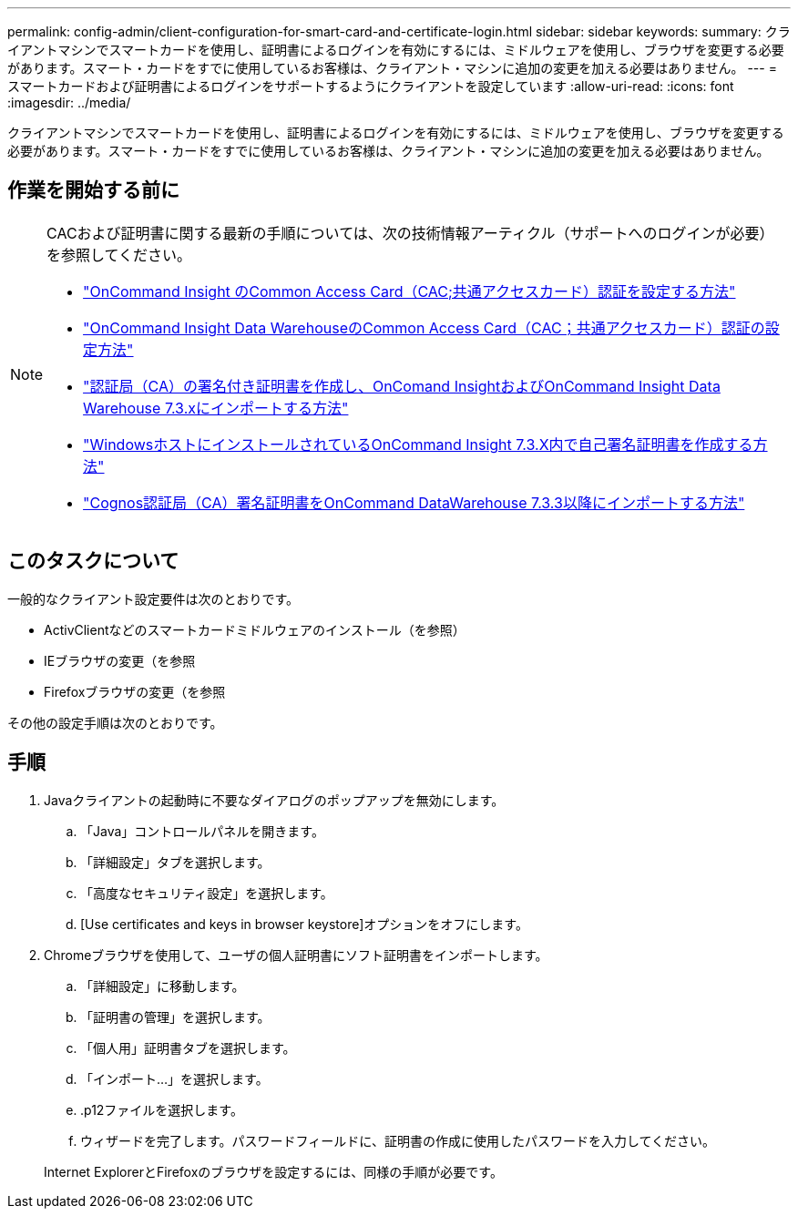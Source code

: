 ---
permalink: config-admin/client-configuration-for-smart-card-and-certificate-login.html 
sidebar: sidebar 
keywords:  
summary: クライアントマシンでスマートカードを使用し、証明書によるログインを有効にするには、ミドルウェアを使用し、ブラウザを変更する必要があります。スマート・カードをすでに使用しているお客様は、クライアント・マシンに追加の変更を加える必要はありません。 
---
= スマートカードおよび証明書によるログインをサポートするようにクライアントを設定しています
:allow-uri-read: 
:icons: font
:imagesdir: ../media/


[role="lead"]
クライアントマシンでスマートカードを使用し、証明書によるログインを有効にするには、ミドルウェアを使用し、ブラウザを変更する必要があります。スマート・カードをすでに使用しているお客様は、クライアント・マシンに追加の変更を加える必要はありません。



== 作業を開始する前に

[NOTE]
====
CACおよび証明書に関する最新の手順については、次の技術情報アーティクル（サポートへのログインが必要）を参照してください。

* https://kb.netapp.com/Advice_and_Troubleshooting/Data_Infrastructure_Management/OnCommand_Suite/How_to_configure_Common_Access_Card_(CAC)_authentication_for_NetApp_OnCommand_Insight["OnCommand Insight のCommon Access Card（CAC;共通アクセスカード）認証を設定する方法"]
* https://kb.netapp.com/Advice_and_Troubleshooting/Data_Infrastructure_Management/OnCommand_Suite/How_to_configure_Common_Access_Card_(CAC)_authentication_for_NetApp_OnCommand_Insight_DataWarehouse["OnCommand Insight Data WarehouseのCommon Access Card（CAC；共通アクセスカード）認証の設定方法"]
* https://kb.netapp.com/Advice_and_Troubleshooting/Data_Infrastructure_Management/OnCommand_Suite/How_to_create_and_import_a_Certificate_Authority_(CA)_signed_certificate_into_OCI_and_DWH_7.3.X["認証局（CA）の署名付き証明書を作成し、OnComand InsightおよびOnCommand Insight Data Warehouse 7.3.xにインポートする方法"]
* https://kb.netapp.com/Advice_and_Troubleshooting/Data_Infrastructure_Management/OnCommand_Suite/How_to_create_a_Self_Signed_Certificate_within_OnCommand_Insight_7.3.X_installed_on_a_Windows_Host["WindowsホストにインストールされているOnCommand Insight 7.3.X内で自己署名証明書を作成する方法"]
* https://kb.netapp.com/Advice_and_Troubleshooting/Data_Infrastructure_Management/OnCommand_Suite/How_to_import_a_Cognos_Certificate_Authority_(CA)_signed_certificate_into_DWH_7.3.3_and_later["Cognos認証局（CA）署名証明書をOnCommand DataWarehouse 7.3.3以降にインポートする方法"]


====


== このタスクについて

一般的なクライアント設定要件は次のとおりです。

* ActivClientなどのスマートカードミドルウェアのインストール（を参照）
* IEブラウザの変更（を参照
* Firefoxブラウザの変更（を参照


その他の設定手順は次のとおりです。



== 手順

. Javaクライアントの起動時に不要なダイアログのポップアップを無効にします。
+
.. 「Java」コントロールパネルを開きます。
.. 「詳細設定」タブを選択します。
.. 「高度なセキュリティ設定」を選択します。
.. [Use certificates and keys in browser keystore]オプションをオフにします。


. Chromeブラウザを使用して、ユーザの個人証明書にソフト証明書をインポートします。
+
.. 「詳細設定」に移動します。
.. 「証明書の管理」を選択します。
.. 「個人用」証明書タブを選択します。
.. 「インポート...」を選択します。
.. .p12ファイルを選択します。
.. ウィザードを完了します。パスワードフィールドに、証明書の作成に使用したパスワードを入力してください。


+
Internet ExplorerとFirefoxのブラウザを設定するには、同様の手順が必要です。



